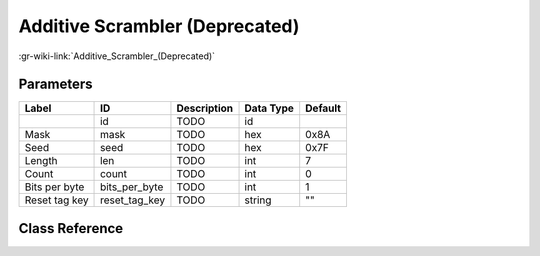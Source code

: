 -------------------------------
Additive Scrambler (Deprecated)
-------------------------------

:gr-wiki-link:`Additive_Scrambler_(Deprecated)`

Parameters
**********

+-------------------------+-------------------------+-------------------------+-------------------------+-------------------------+
|Label                    |ID                       |Description              |Data Type                |Default                  |
+=========================+=========================+=========================+=========================+=========================+
|                         |id                       |TODO                     |id                       |                         |
+-------------------------+-------------------------+-------------------------+-------------------------+-------------------------+
|Mask                     |mask                     |TODO                     |hex                      |0x8A                     |
+-------------------------+-------------------------+-------------------------+-------------------------+-------------------------+
|Seed                     |seed                     |TODO                     |hex                      |0x7F                     |
+-------------------------+-------------------------+-------------------------+-------------------------+-------------------------+
|Length                   |len                      |TODO                     |int                      |7                        |
+-------------------------+-------------------------+-------------------------+-------------------------+-------------------------+
|Count                    |count                    |TODO                     |int                      |0                        |
+-------------------------+-------------------------+-------------------------+-------------------------+-------------------------+
|Bits per byte            |bits_per_byte            |TODO                     |int                      |1                        |
+-------------------------+-------------------------+-------------------------+-------------------------+-------------------------+
|Reset tag key            |reset_tag_key            |TODO                     |string                   |""                       |
+-------------------------+-------------------------+-------------------------+-------------------------+-------------------------+

Class Reference
*******************

.. tabs::

   .. group-tab:: Python
      TODO

   .. group-tab:: C++

      .. doxygengroup:: block_digital_additive_scrambler
         :content-only:
         :undoc-members:
         :private-members:
         :members:

